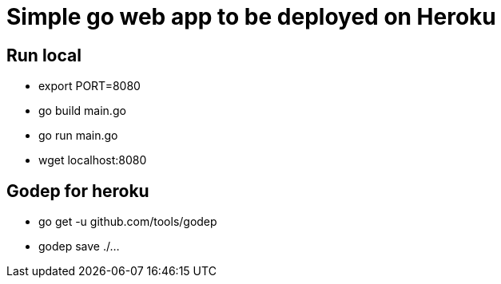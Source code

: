 = Simple go web app to be deployed on Heroku

== Run local
* export PORT=8080
* go build main.go
* go run main.go
* wget localhost:8080

== Godep for heroku

* go get -u github.com/tools/godep
* godep save ./...